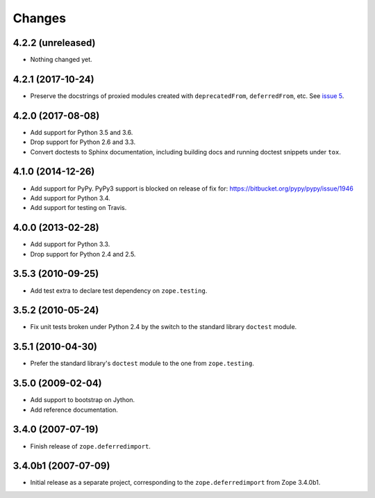 =========
 Changes
=========

4.2.2 (unreleased)
==================

- Nothing changed yet.


4.2.1 (2017-10-24)
==================

- Preserve the docstrings of proxied modules created with
  ``deprecatedFrom``, ``deferredFrom``, etc. See `issue 5
  <https://github.com/zopefoundation/zope.deferredimport/issues/5>`_.


4.2.0 (2017-08-08)
==================

- Add support for Python 3.5 and 3.6.

- Drop support for Python 2.6 and 3.3.

- Convert doctests to Sphinx documentation, including building docs
  and running doctest snippets under ``tox``.


4.1.0 (2014-12-26)
==================

- Add support for PyPy.  PyPy3 support is blocked on release of fix for:
  https://bitbucket.org/pypy/pypy/issue/1946

- Add support for Python 3.4.

- Add support for testing on Travis.


4.0.0 (2013-02-28)
==================

- Add support for Python 3.3.

- Drop support for Python 2.4 and 2.5.


3.5.3 (2010-09-25)
==================

- Add test extra to declare test dependency on ``zope.testing``.


3.5.2 (2010-05-24)
==================

- Fix unit tests broken under Python 2.4 by the switch to the standard
  library ``doctest`` module.


3.5.1 (2010-04-30)
==================

- Prefer the standard library's ``doctest`` module to the one from
  ``zope.testing``.


3.5.0 (2009-02-04)
==================

- Add support to bootstrap on Jython.

- Add reference documentation.


3.4.0 (2007-07-19)
==================

- Finish release of ``zope.deferredimport``.


3.4.0b1 (2007-07-09)
====================

- Initial release as a separate project, corresponding to the
  ``zope.deferredimport`` from Zope 3.4.0b1.
